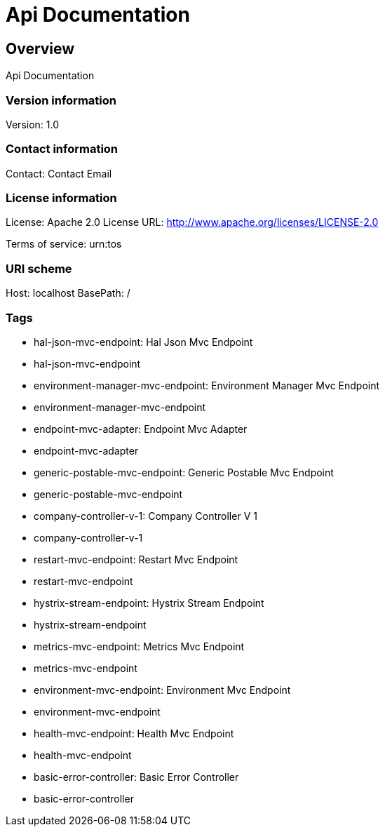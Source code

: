 = Api Documentation

== Overview
Api Documentation

=== Version information
Version: 1.0

=== Contact information
Contact: Contact Email

=== License information
License: Apache 2.0
License URL: http://www.apache.org/licenses/LICENSE-2.0

Terms of service: urn:tos

=== URI scheme
Host: localhost
BasePath: /

=== Tags

* hal-json-mvc-endpoint: Hal Json Mvc Endpoint
* hal-json-mvc-endpoint
* environment-manager-mvc-endpoint: Environment Manager Mvc Endpoint
* environment-manager-mvc-endpoint
* endpoint-mvc-adapter: Endpoint Mvc Adapter
* endpoint-mvc-adapter
* generic-postable-mvc-endpoint: Generic Postable Mvc Endpoint
* generic-postable-mvc-endpoint
* company-controller-v-1: Company Controller V 1
* company-controller-v-1
* restart-mvc-endpoint: Restart Mvc Endpoint
* restart-mvc-endpoint
* hystrix-stream-endpoint: Hystrix Stream Endpoint
* hystrix-stream-endpoint
* metrics-mvc-endpoint: Metrics Mvc Endpoint
* metrics-mvc-endpoint
* environment-mvc-endpoint: Environment Mvc Endpoint
* environment-mvc-endpoint
* health-mvc-endpoint: Health Mvc Endpoint
* health-mvc-endpoint
* basic-error-controller: Basic Error Controller
* basic-error-controller


